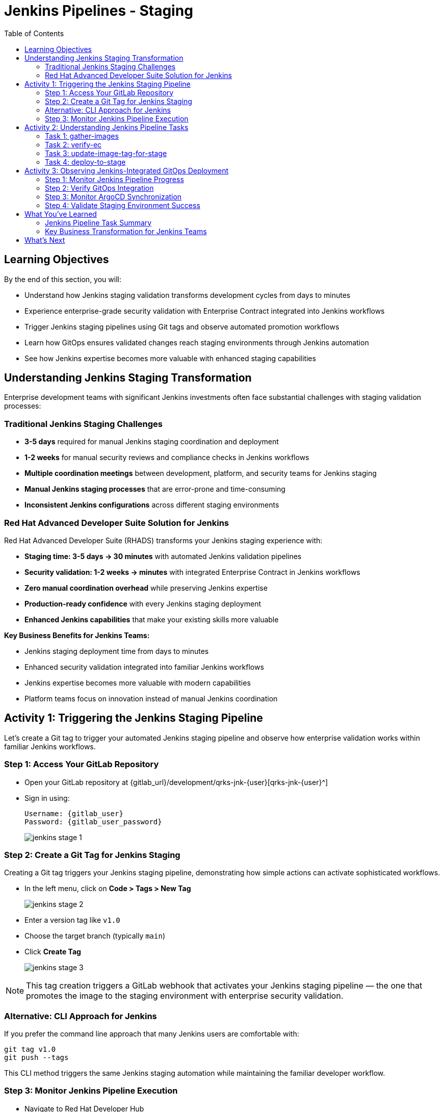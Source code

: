 = Jenkins Pipelines - Staging
:source-highlighter: rouge
:toc: macro
:toclevels: 2

toc::[]

== Learning Objectives

By the end of this section, you will:

* Understand how Jenkins staging validation transforms development cycles from days to minutes
* Experience enterprise-grade security validation with Enterprise Contract integrated into Jenkins workflows
* Trigger Jenkins staging pipelines using Git tags and observe automated promotion workflows
* Learn how GitOps ensures validated changes reach staging environments through Jenkins automation
* See how Jenkins expertise becomes more valuable with enhanced staging capabilities

== Understanding Jenkins Staging Transformation

Enterprise development teams with significant Jenkins investments often face substantial challenges with staging validation processes:

=== Traditional Jenkins Staging Challenges

- **3-5 days** required for manual Jenkins staging coordination and deployment
- **1-2 weeks** for manual security reviews and compliance checks in Jenkins workflows
- **Multiple coordination meetings** between development, platform, and security teams for Jenkins staging
- **Manual Jenkins staging processes** that are error-prone and time-consuming
- **Inconsistent Jenkins configurations** across different staging environments

=== Red Hat Advanced Developer Suite Solution for Jenkins

Red Hat Advanced Developer Suite (RHADS) transforms your Jenkins staging experience with:

- **Staging time: 3-5 days → 30 minutes** with automated Jenkins validation pipelines
- **Security validation: 1-2 weeks → minutes** with integrated Enterprise Contract in Jenkins workflows
- **Zero manual coordination overhead** while preserving Jenkins expertise
- **Production-ready confidence** with every Jenkins staging deployment
- **Enhanced Jenkins capabilities** that make your existing skills more valuable

**Key Business Benefits for Jenkins Teams:**

* Jenkins staging deployment time from days to minutes
* Enhanced security validation integrated into familiar Jenkins workflows
* Jenkins expertise becomes more valuable with modern capabilities
* Platform teams focus on innovation instead of manual Jenkins coordination

== Activity 1: Triggering the Jenkins Staging Pipeline

Let's create a Git tag to trigger your automated Jenkins staging pipeline and observe how enterprise validation works within familiar Jenkins workflows.

=== Step 1: Access Your GitLab Repository

* Open your GitLab repository at {gitlab_url}/development/qrks-jnk-{user}[qrks-jnk-{user}^]
* Sign in using:
+
[source,bash,subs="attributes"]
----
Username: {gitlab_user}
Password: {gitlab_user_password}
----
+
image::jenkins-stage-1.png[]

=== Step 2: Create a Git Tag for Jenkins Staging

Creating a Git tag triggers your Jenkins staging pipeline, demonstrating how simple actions can activate sophisticated workflows.

* In the left menu, click on *Code > Tags > New Tag*
+
image::jenkins-stage-2.png[]

* Enter a version tag like `v1.0`
* Choose the target branch (typically `main`)
* Click *Create Tag*
+
image::jenkins-stage-3.png[]

[NOTE]
====
This tag creation triggers a GitLab webhook that activates your Jenkins staging pipeline — the one that promotes the image to the staging environment with enterprise security validation.
====

=== Alternative: CLI Approach for Jenkins

If you prefer the command line approach that many Jenkins users are comfortable with:

[source,bash]
----
git tag v1.0
git push --tags
----

This CLI method triggers the same Jenkins staging automation while maintaining the familiar developer workflow.

=== Step 3: Monitor Jenkins Pipeline Execution

* Navigate to Red Hat Developer Hub
* Go to your `qrks-jnk-{user}` component
* Click the *CI* tab to see your Jenkins pipeline runs
* Look for the job labeled *promote-to-stage* and click *View build* to follow its progress
+
image::jenkins-stage-4.png[]

* Click *Open Blue Ocean* to view the Jenkins pipeline stages in the familiar interface
+
image::jenkins-stage-5.png[]

[TIP]
====
Use the Developer Hub view combined with Jenkins Blue Ocean to observe each task as it executes* You'll see enterprise automation in action using familiar Jenkins tools — no manual approvals, just policy-driven promotion through enhanced Jenkins workflows.
====

== Activity 2: Understanding Jenkins Pipeline Tasks

Your Jenkins staging pipeline provides production-level confidence while eliminating manual bottlenecks and preserving your Jenkins expertise* Let's examine each task in detail.

image::jenkins-stage-6.png[]

=== Task 1: gather-images

**Purpose:** Perfect traceability through Git tags in Jenkins workflows

This Jenkins task identifies exactly what needs to be promoted by:

* Resolving the Git tag back to its commit ID for precise tracking
* Matching the commit to the corresponding container image built in development
* Creating an authoritative `images.json` file for the Jenkins validation process

**Business Value for Jenkins Teams:**
- **Complete Staging Traceability:** Every Jenkins staging deployment links to specific code changes
- **Quality Assurance:** Jenkins staging validates exactly what will reach production
- **Audit Readiness:** Complete Jenkins staging evidence trail for compliance reviews
- **Development Confidence:** Teams know precisely what's being validated in Jenkins staging

**Sample `images.json` generated by Jenkins:**
[source,json,subs="attributes"]
----
{
  "components": [
    {
      "containerImage": "quay.tssc-quay/tssc/qrks-jnk-{user}:123456",
      "source": {
        "git": {
          "url": "{gitlab_url}/development/qrks-jnk-{user}",
          "revision": "123456"
        }
      }
    }
  ]
}
----

This mapping provides end-to-end traceability through your Jenkins workflow — you know exactly what code went into what image during staging validation.

=== Task 2: verify-ec

**Purpose:** Critical business protection through automated security validation in Jenkins

This Jenkins stage enforces multiple critical validations that protect your business and customers while leveraging familiar Jenkins workflows:

**Enterprise Security Validations in Jenkins:**
- **Digital signature verification** using cryptographic signing integrated with Jenkins
- **Software Bill of Materials (SBOM) validation** for supply chain security
- **CVE scanning** to catch security vulnerabilities before production
- **Organizational policy compliance** ensuring enterprise security standards
- **Provenance attestation** to verify source repository integrity

**Business Value for Jenkins Teams:**
- **Zero Jenkins Staging Security Incidents:** Automated validation catches issues before production
- **100% Consistent Standards:** Every Jenkins staging deployment meets enterprise security policies
- **Instant Staging Validation:** Security validation in Jenkins staging happens in minutes, not weeks
- **Production Confidence:** Only security-validated features progress from Jenkins staging

**Technical Implementation in Jenkins:**

Jenkins runs the `verify-ec` stage using the Red Hat Trusted Application Pipeline shared library:

First, Jenkins initializes Cosign trust using a TUF server:
[source,bash]
----
cosign initialize \
  --mirror https://tuf.tssc-tas.dev \
  --root https://tuf.tssc-tas.dev/root.json
----

Then Jenkins validates the image using Enterprise Contract:
[source,bash,subs="attributes"]
----
ec validate image --image quay.tssc-quay/tssc/qrks-jnk-{user}:123456 --policy git::github.com/org/ec-policies//default --public-key k8s://openshift/trusted-keys --output json
----

**Sample Jenkins validation output:**
[source,json]
----
{
  "successes": [
    "Image is signed and verified with cosign",
    "SBOM (CycloneDX) is present",
    "Provenance matches repository",
    "No critical vulnerabilities found"
  ],
  "failures": []
}
----

[IMPORTANT]
====
If any security check fails, your Jenkins pipeline stops immediately — ensuring no risky code progresses to the next stage* This automated security gate in Jenkins protects your business without manual intervention.
====

=== Task 3: update-image-tag-for-stage

**Purpose:** Quality gateway ensuring only validated images reach staging through Jenkins

This Jenkins task promotes the validated image with a human-readable tag (e.g., `v1.0`), ensuring:

- **Clear Staging Intent:** Release version tag signals this image passed all enterprise security checks in Jenkins staging
- **Feature Validation:** Complete traceability from source code to staging deployment through Jenkins
- **Quality Assurance:** Only validated, compliant features tested in staging through Jenkins workflows
- **Production Preview:** Staging becomes accurate production preview using Jenkins-validated images

**Technical Implementation in Jenkins:**

Jenkins uses `skopeo` to copy the image and apply the new tag:
[source,bash,subs="attributes"]
----
skopeo copy docker://quay.tssc-quay/tssc/qrks-jnk-{user}:123456 docker://quay.tssc-quay/tssc/qrks-jnk-{user}:v1.0
----

[IMPORTANT]
====
This Jenkins process guarantees that only validated artifacts are promoted — no unauthorized image changes slip through to staging.
====

=== Task 4: deploy-to-stage

**Purpose:** Automated GitOps bridge for immediate feature validation through Jenkins

This Jenkins task ensures validated changes reach staging automatically through GitOps integration:

- **Zero Manual Errors:** GitOps automation eliminates human staging deployment mistakes in Jenkins workflows
- **100% Staging Audit Trail:** Every staging change tracked and traceable through Jenkins
- **Consistent Process:** Same Jenkins staging deployment method for routine and emergency features
- **Continuous Validation:** All staging changes follow the same validated Jenkins security process

**GitOps Implementation through Jenkins:**

Jenkins updates the staging deployment configuration automatically:

The pipeline uses `rhtap.update_deployment()` to patch the `kustomization.yaml` overlay for stage:

**`kustomization.yaml`:**
[source,yaml]
----
apiVersion: kustomize.config.k8s.io/v1beta1
kind: Kustomization
resources:
  - ../../base
patchesStrategicMerge:
  - deployment-patch.yaml
----

**`deployment-patch.yaml`:**
[source,yaml,subs="attributes"]
----
apiVersion: apps/v1
kind: Deployment
metadata:
  name: qrks-jnk-{user}
spec:
  template:
    spec:
      containers:
        - name: qrks-jnk-{user}
          image: quay.tssc-quay/tssc/qrks-jnk-{user}:v1.0
----

Jenkins commits and pushes this change to the GitOps repository, and Argo CD detects the update and syncs the deployment to the `stage` environment automatically.

[NOTE]
====
No manual `kubectl` commands, no YAML editing in the console — Jenkins triggers the GitOps system to react to Git changes* That's the enhanced Jenkins advantage with GitOps integration.
====

== Activity 3: Observing Jenkins-Integrated GitOps Deployment

Watch how your Jenkins pipeline integrates with ArgoCD to automatically sync validated changes to the staging environment.

=== Step 1: Monitor Jenkins Pipeline Progress

* In Jenkins Blue Ocean, observe each stage completing:
  - **gather-images**: Jenkins identifies the exact image to promote
  - **verify-ec**: Jenkins validates enterprise security policies
  - **update-image-tag-for-stage**: Jenkins tags the validated image
  - **deploy-to-stage**: Jenkins updates GitOps manifests automatically

* Notice how the Jenkins interface provides familiar monitoring while handling modern GitOps workflows

=== Step 2: Verify GitOps Integration

* Access your GitOps repository at {gitlab_url}/development/qrks-jnk-{user}-gitops[qrks-jnk-{user}-gitops^]
* Check the updated deployment manifests in the `overlays/stage` directory
* Notice how Jenkins automatically updated the image tag to your release version
* Observe that this GitOps integration happens seamlessly within Jenkins workflows

=== Step 3: Monitor ArgoCD Synchronization

* ArgoCD automatically detects the Git changes made by your Jenkins pipeline
* ArgoCD syncs these changes to the staging environment
* The deployment completes successfully without manual intervention from Jenkins or kubectl commands

=== Step 4: Validate Staging Environment Success

* Access your staging application through its route
* Verify that your changes are live and functioning correctly
* Confirm that the staging environment reflects exactly what Jenkins validated

== What You've Learned

You've experienced how Red Hat Advanced Developer Suite transforms enterprise Jenkins staging validation while preserving valuable team expertise:

=== Jenkins Pipeline Task Summary

|===
| Jenkins Task | Purpose

| gather-images
| Jenkins identifies exact image to promote based on Git tag and commit ID

| verify-ec
| Jenkins validates signature, SBOM, provenance, CVEs using Enterprise Contract CLI

| update-image-tag-for-stage
| Jenkins promotes validated image with human-readable tag (e.g., `v1.0`)

| deploy-to-stage
| Jenkins updates GitOps repository to trigger Argo CD deployment automatically
|===

=== Key Business Transformation for Jenkins Teams

**Enhanced Jenkins Staging Benefits:**

* Jenkins staging time: 3-5 days → 30 minutes using familiar tools
* Production-grade validation catches issues early through Jenkins workflows
* Zero manual coordination overhead while preserving Jenkins expertise
* Teams trust Jenkins staging validation represents production reality

**Enterprise Security Excellence in Jenkins:**

* Automated security validation integrated into familiar Jenkins workflows
* Complete audit trails for compliance requirements through Jenkins processes
* Cryptographic proof of image integrity and source via Jenkins pipelines
* Consistent security enforcement across all Jenkins deployments

**Jenkins Investment Enhancement:**

* Existing Jenkins infrastructure becomes more powerful and valuable
* Jenkins expertise enhanced with modern security and GitOps capabilities
* Teams continue using familiar Jenkins tools with enhanced automation
* Platform efficiency improves while preserving Jenkins knowledge and investment

== What's Next

Your application is now successfully validated and running in staging with enterprise-grade security through enhanced Jenkins workflows!

In the next section, **Production - Jenkins Pipeline Deployment**, you'll experience:

* Production deployment using familiar Jenkins tools with enhanced security
* Advanced monitoring and observability integrated with Jenkins workflows
* Complete audit trails that satisfy enterprise compliance requirements through Jenkins
* Zero-downtime deployment strategies for production environments using Jenkins automation

The transformation from days-long staging cycles to 30-minute automated validation demonstrates how Red Hat Advanced Developer Suite enhances rather than replaces your valuable Jenkins investment and expertise.
